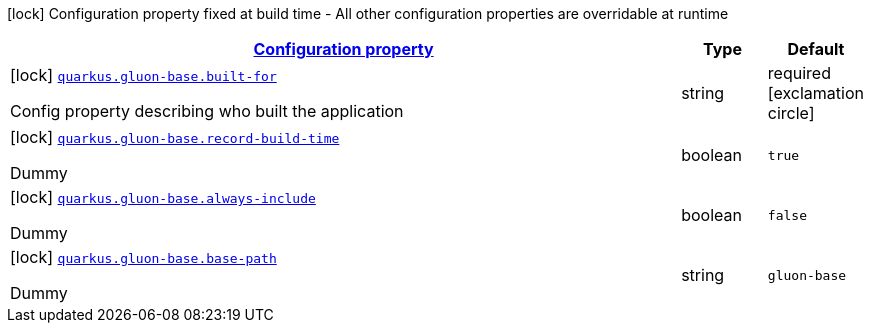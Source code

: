 [.configuration-legend]
icon:lock[title=Fixed at build time] Configuration property fixed at build time - All other configuration properties are overridable at runtime
[.configuration-reference, cols="80,.^10,.^10"]
|===

h|[[quarkus-gluon-base-ch-mobi-gluon-base-extension-deployment-app-info-config_configuration]]link:#quarkus-gluon-base-ch-mobi-gluon-base-extension-deployment-app-info-config_configuration[Configuration property]

h|Type
h|Default

a|icon:lock[title=Fixed at build time] [[quarkus-gluon-base-ch-mobi-gluon-base-extension-deployment-app-info-config_quarkus.gluon-base.built-for]]`link:#quarkus-gluon-base-ch-mobi-gluon-base-extension-deployment-app-info-config_quarkus.gluon-base.built-for[quarkus.gluon-base.built-for]`

[.description]
--
Config property describing who built the application
--|string 
|required icon:exclamation-circle[title=Configuration property is required]


a|icon:lock[title=Fixed at build time] [[quarkus-gluon-base-ch-mobi-gluon-base-extension-deployment-app-info-config_quarkus.gluon-base.record-build-time]]`link:#quarkus-gluon-base-ch-mobi-gluon-base-extension-deployment-app-info-config_quarkus.gluon-base.record-build-time[quarkus.gluon-base.record-build-time]`

[.description]
--
Dummy
--|boolean 
|`true`


a|icon:lock[title=Fixed at build time] [[quarkus-gluon-base-ch-mobi-gluon-base-extension-deployment-app-info-config_quarkus.gluon-base.always-include]]`link:#quarkus-gluon-base-ch-mobi-gluon-base-extension-deployment-app-info-config_quarkus.gluon-base.always-include[quarkus.gluon-base.always-include]`

[.description]
--
Dummy
--|boolean 
|`false`


a|icon:lock[title=Fixed at build time] [[quarkus-gluon-base-ch-mobi-gluon-base-extension-deployment-app-info-config_quarkus.gluon-base.base-path]]`link:#quarkus-gluon-base-ch-mobi-gluon-base-extension-deployment-app-info-config_quarkus.gluon-base.base-path[quarkus.gluon-base.base-path]`

[.description]
--
Dummy
--|string 
|`gluon-base`

|===